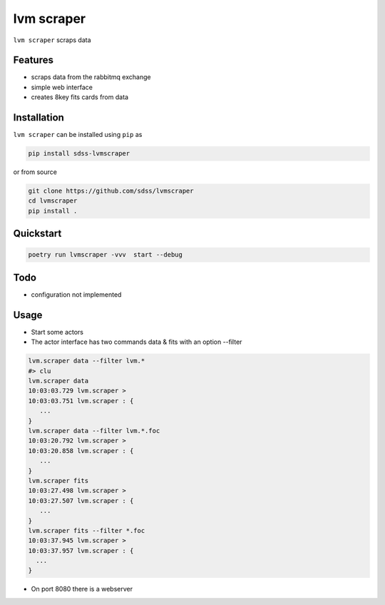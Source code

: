 
lvm scraper
==========================================

|py| |pypi| |Build Status| |docs| |Coverage Status|

``lvm scraper`` scraps data

Features
--------
- scraps data from the rabbitmq exchange
- simple web interface
- creates 8key fits cards from data

Installation
------------

``lvm scraper`` can be installed using ``pip`` as

.. code-block:: console

    pip install sdss-lvmscraper

or from source

.. code-block:: console

    git clone https://github.com/sdss/lvmscraper
    cd lvmscraper
    pip install .

Quickstart
----------

.. code-block:: console

    poetry run lvmscraper -vvv  start --debug
    
Todo
----

* configuration not implemented

Usage
-----

* Start some actors
* The actor interface has two commands data & fits with an option --filter

.. code-block:: console

    lvm.scraper data --filter lvm.*
    #> clu
    lvm.scraper data
    10:03:03.729 lvm.scraper >
    10:03:03.751 lvm.scraper : {
       ...
    }
    lvm.scraper data --filter lvm.*.foc
    10:03:20.792 lvm.scraper >
    10:03:20.858 lvm.scraper : {
       ...
    }
    lvm.scraper fits
    10:03:27.498 lvm.scraper >
    10:03:27.507 lvm.scraper : {
       ...
    }
    lvm.scraper fits --filter *.foc
    10:03:37.945 lvm.scraper >
    10:03:37.957 lvm.scraper : {
      ...
    }
* On port 8080 there is a webserver    



.. |Build Status| image:: https://img.shields.io/github/workflow/status/sdss/lvmscraper/Test
    :alt: Build Status
    :target: https://github.com/sdss/lvmscraper/actions

.. |Coverage Status| image:: https://codecov.io/gh/sdss/lvmscraper/branch/master/graph/badge.svg?token=i5SpR0OjLe
    :alt: Coverage Status
    :target: https://codecov.io/gh/sdss/lvmscraper

.. |py| image:: https://img.shields.io/badge/python-3.7%20|%203.8%20|%203.9-blue
    :alt: Python Versions
    :target: https://docs.python.org/3/

.. |docs| image:: https://readthedocs.org/projects/docs/badge/?version=latest
    :alt: Documentation Status
    :target: https://lvmscraper.readthedocs.io/en/latest/?badge=latest

.. |pypi| image:: https://badge.fury.io/py/sdss-lvmscraper.svg
    :alt: PyPI version
    :target: https://badge.fury.io/py/sdss-lvmscraper

.. |black| image:: https://img.shields.io/badge/code%20style-black-000000.svg
    :target: https://github.com/psf/black

